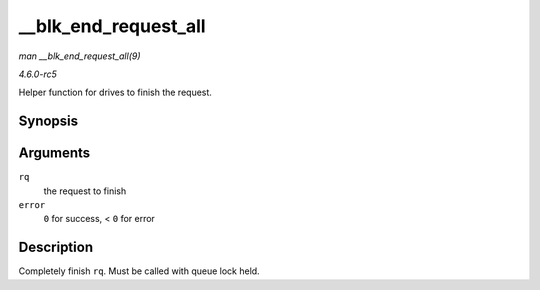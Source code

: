 .. -*- coding: utf-8; mode: rst -*-

.. _API---blk-end-request-all:

=====================
__blk_end_request_all
=====================

*man __blk_end_request_all(9)*

*4.6.0-rc5*

Helper function for drives to finish the request.


Synopsis
========

.. c:function:: void __blk_end_request_all( struct request * rq, int error )

Arguments
=========

``rq``
    the request to finish

``error``
    ``0`` for success, < ``0`` for error


Description
===========

Completely finish ``rq``. Must be called with queue lock held.


.. ------------------------------------------------------------------------------
.. This file was automatically converted from DocBook-XML with the dbxml
.. library (https://github.com/return42/sphkerneldoc). The origin XML comes
.. from the linux kernel, refer to:
..
.. * https://github.com/torvalds/linux/tree/master/Documentation/DocBook
.. ------------------------------------------------------------------------------
